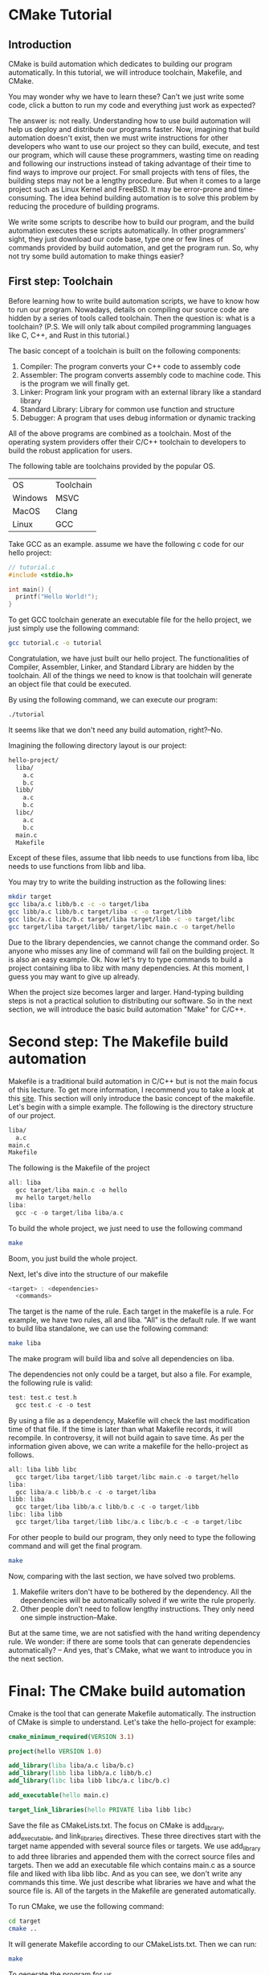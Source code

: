 :REVEAL_PROPERTIES:
#+REVEAL_ROOT: https://cdn.jsdelivr.net/npm/reveal.js
#+REVEAL_VERSION: 4
#+REVEAL_THEME: serif
:END:

* CMake Tutorial

** Introduction

CMake is build automation which dedicates to building our program automatically. In this tutorial, we will introduce toolchain, Makefile, and CMake.

You may wonder why we have to learn these? Can't we just write some code, click a button to run my code and everything just work as expected?

The answer is: not really. Understanding how to use build automation will help us deploy and distribute our programs faster.
Now, imagining that build automation doesn't exist, then we must write instructions for other developers who want to use our project so they can build, execute, and test our program, which will cause these programmers, wasting time on reading and following our instructions instead of taking advantage of their time to find ways to improve our project. For small projects with tens of files, the building steps may not be a lengthy procedure. But when it comes to a large project such as Linux Kernel and FreeBSD.
It may be error-prone and time-consuming. The idea behind building automation is to solve this problem by reducing the procedure of building programs.

We write some scripts to describe how to build our program, and the build automation executes these scripts automatically. In other programmers' sight, they just download our code base, type one or few lines of commands provided by build automation, and get the program run. So, why not try some build automation to make things easier?  


** First step: Toolchain

Before learning how to write build automation scripts, we have to know how to run our program. Nowadays, details on compiling our source code are hidden by a series of tools called toolchain. Then the question is: what is a toolchain? (P.S. We will only talk about compiled programming languages like C, C++, and Rust in this tutorial.)  

The basic concept of a toolchain is built on the following components:

1) Compiler: The program converts your C++ code to assembly code
2) Assembler: The program converts assembly code to machine code. This is the program we will finally get.
3) Linker: Program link your program with an external library like a standard library
4) Standard Library: Library for common use function and structure
5) Debugger: A program that uses debug information or dynamic tracking

All of the above programs are combined as a toolchain. Most of the operating system providers offer their C/C++ toolchain to developers to build the robust application for users.

The following table are toolchains provided by the popular OS.

| OS      | Toolchain |
| Windows | MSVC      |
| MacOS   | Clang     |
| Linux   | GCC       |

Take GCC as an example. assume we have the following c code for our hello project:

#+BEGIN_SRC c
  // tutorial.c
  #include <stdio.h>

  int main() {
    printf("Hello World!");
  }
#+END_SRC

To get GCC toolchain generate an executable file for the hello project, we just simply use the following command:

#+BEGIN_SRC bash
  gcc tutorial.c -o tutorial
#+END_SRC

Congratulation, we have just built our hello project. The functionalities of Compiler, Assembler, Linker, and Standard Library are hidden by the toolchain. All of the things we need to know is that toolchain will generate an object file that could be executed.

By using the following command, we can execute our program:

#+BEGIN_SRC bash
  ./tutorial
#+END_SRC

It seems like that we don't need any build automation, right?--No.

Imagining the following directory layout is our project:

#+BEGIN_SRC bash
  hello-project/
    liba/
      a.c
      b.c
    libb/
      a.c
      b.c
    libc/
      a.c
      b.c
    main.c
    Makefile
#+END_SRC

Except of these files, assume that libb needs to use functions from liba, libc needs to use functions from libb and liba.

You may try to write the building instruction as the following lines:

#+BEGIN_SRC bash
  mkdir target
  gcc liba/a.c libb/b.c -c -o target/liba
  gcc libb/a.c libb/b.c target/liba -c -o target/libb
  gcc libc/a.c libc/b.c target/liba target/libb -c -o target/libc
  gcc target/liba target/libb/ target/libc main.c -o target/hello
#+END_SRC

Due to the library dependencies, we cannot change the command order. So anyone who misses any line of command will fail on the building project. It is also an easy example. Ok. Now let's try to type commands to build a project containing liba to libz with many dependencies. At this moment, I guess you may want to give up already.

When the project size becomes larger and larger. Hand-typing building steps is not a practical solution to distributing our software. So in the next section, we will introduce the basic build automation "Make" for C/C++.

* Second step: The Makefile build automation

Makefile is a traditional build automation in C/C++ but is not the main focus of this lecture. To get more information, I recommend you to take a look at this [[https://seisman.github.io/how-to-write-makefile/][site]]. This section will only introduce the basic concept of the makefile.
Let's begin with a simple example. The following is the directory structure of our project.

#+BEGIN_SRC bash
  liba/
    a.c
  main.c
  Makefile
#+END_SRC

The following is the Makefile of the project

#+BEGIN_SRC C 
  all: liba
    gcc target/liba main.c -o hello
    mv hello target/hello
  liba:
    gcc -c -o target/liba liba/a.c 
#+END_SRC

To build the whole project, we just need to use the following command

#+BEGIN_SRC bash
  make
#+END_SRC

Boom, you just build the whole project.

Next, let's dive into the structure of our makefile

#+BEGIN_SRC C
  <target> : <dependencies>
    <commands>
#+END_SRC

The target is the name of the rule. Each target in the makefile is a rule. For example, we have two rules, all and liba. "All" is the default rule.
If we want to build liba standalone, we can use the following command:

#+BEGIN_SRC bash
  make liba
#+END_SRC

The make program will build liba and solve all dependencies on liba.

The dependencies not only could be a target, but also a file. For example, the following rule is valid:

#+BEGIN_SRC C
  test: test.c test.h
    gcc test.c -c -o test
#+END_SRC

By using a file as a dependency, Makefile will check the last modification time of that file. If the time is later than what Makefile records, it will recompile. In controversy, it will not build again to save time.
As per the information given above, we can write a makefile for the hello-project as follows.

#+BEGIN_SRC C
  all: liba libb libc
    gcc target/liba target/libb target/libc main.c -o target/hello
  liba:
    gcc liba/a.c libb/b.c -c -o target/liba
  libb: liba
    gcc target/liba libb/a.c libb/b.c -c -o target/libb
  libc: liba libb
    gcc target/liba target/libb libc/a.c libc/b.c -c -o target/libc
#+END_SRC

For other people to build our program, they only need to type the following command and will get the final program.

#+BEGIN_SRC bash
  make
#+END_SRC

Now, comparing with the last section, we have solved two problems.

1) Makefile writers don't have to be bothered by the dependency. All the dependencies will be automatically solved if we write the rule properly.
2) Other people don't need to follow lengthy instructions. They only need one simple instruction--Make.

But at the same time, we are not satisfied with the hand writing dependency rule. We wonder: if there are some tools that can generate dependencies automatically?
-- And yes, that's CMake, what we want to introduce you in the next section.

* Final: The CMake build automation

Cmake is the tool that can generate Makefile automatically. The instruction of CMake is simple to understand. Let's take the hello-project for example:

#+BEGIN_SRC CMake
  cmake_minimum_required(VERSION 3.1)

  project(hello VERSION 1.0)

  add_library(liba liba/a.c liba/b.c)
  add_library(libb liba libb/a.c libb/b.c)
  add_library(libc liba libb libc/a.c libc/b.c)

  add_executable(hello main.c)

  target_link_libraries(hello PRIVATE liba libb libc)
#+END_SRC

Save the file as CMakeLists.txt.
The focus on CMake is add_library, add_executable, and link_libraries directives.
These three directives start with the target name appended with several source files or targets.
We use add_library to add three libraries and appended them with the correct source files and targets.
Then we add an executable file which contains main.c as a source file and liked with liba libb libc.
And as you can see, we don't write any commands this time. We just describe what libraries we have and what the source file is. All of the targets in the Makefile are generated automatically.

To run CMake, we use the following command:

#+BEGIN_SRC bash
  cd target
  cmake ..
#+END_SRC

It will generate Makefile according to our CMakeLists.txt. Then we can run:

#+BEGIN_SRC bash
  make
#+END_SRC

To generate the program for us.
